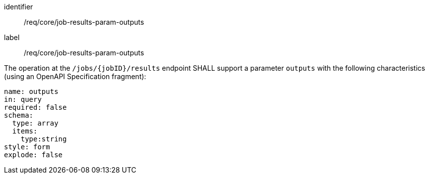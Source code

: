 [[req_core_job-results-param-outputs]]
[requirement]
====
[%metadata]
identifier:: /req/core/job-results-param-outputs
label:: /req/core/job-results-param-outputs

[.component,class=part]
--
The operation at the `/jobs/{jobID}/results` endpoint SHALL support a parameter `outputs` with the following characteristics (using an OpenAPI Specification fragment):

[source,yaml]
----
name: outputs
in: query
required: false
schema:
  type: array
  items:
    type:string
style: form
explode: false
----
--
====
